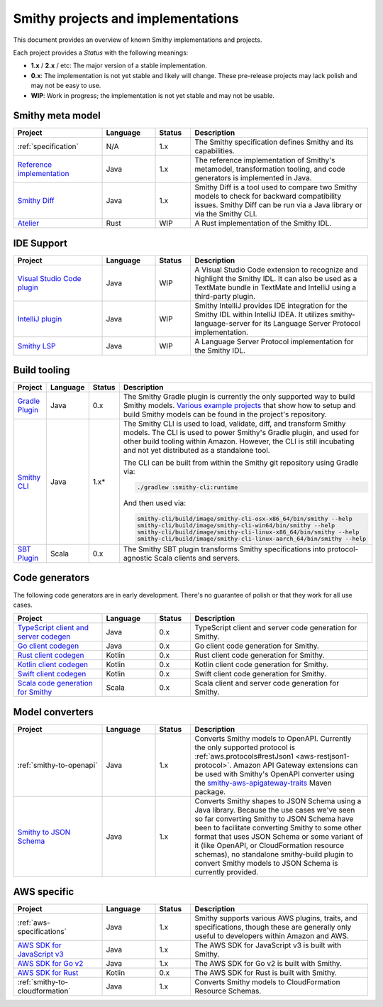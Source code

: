 ===================================
Smithy projects and implementations
===================================

This document provides an overview of known Smithy implementations and
projects.

Each project provides a *Status* with the following meanings:

* **1.x** / **2.x** / etc: The major version of a stable implementation.
* **0.x**: The implementation is not yet stable and likely will change.
  These pre-release projects may lack polish and may not be easy to use.
* **WIP**: Work in progress; the implementation is not yet stable and may
  not be usable.


-----------------
Smithy meta model
-----------------

.. list-table::
    :header-rows: 1
    :widths: 25 15 10 50

    * - Project
      - Language
      - Status
      - Description
    * - :ref:`specification`
      - N/A
      - 1.x
      - The Smithy specification defines Smithy and its capabilities.
    * - `Reference implementation <https://github.com/awslabs/smithy>`_
      - Java
      - 1.x
      - The reference implementation of Smithy's metamodel, transformation
        tooling, and code generators is implemented in Java.
    * - `Smithy Diff <https://github.com/awslabs/smithy/tree/main/smithy-diff>`_
      - Java
      - 1.x
      - Smithy Diff is a tool used to compare two Smithy models to check
        for backward compatibility issues. Smithy Diff can be run via a
        Java library or via the Smithy CLI.
    * - `Atelier <https://github.com/johnstonskj/rust-atelier>`_
      - Rust
      - WIP
      - A Rust implementation of the Smithy IDL.


-----------
IDE Support
-----------

.. list-table::
    :header-rows: 1
    :widths: 25 15 10 50

    * - Project
      - Language
      - Status
      - Description
    * - `Visual Studio Code plugin <https://github.com/awslabs/smithy-vscode>`_
      - Java
      - WIP
      - A Visual Studio Code extension to recognize and highlight the
        Smithy IDL. It can also be used as a TextMate bundle in TextMate
        and IntelliJ using a third-party plugin.
    * - `IntelliJ plugin <https://github.com/awslabs/smithy-intellij>`_
      - Java
      - WIP
      - Smithy IntelliJ provides IDE integration for the Smithy IDL within
        IntelliJ IDEA. It utilizes smithy-language-server for its Language
        Server Protocol implementation.
    * - `Smithy LSP <https://github.com/awslabs/smithy-language-server>`_
      - Java
      - WIP
      - A Language Server Protocol implementation for the Smithy IDL.


-------------
Build tooling
-------------

.. list-table::
    :header-rows: 1
    :widths: 25 15 10 50

    * - Project
      - Language
      - Status
      - Description
    * - `Gradle Plugin <https://github.com/awslabs/smithy-gradle-plugin>`_
      - Java
      - 0.x
      - The Smithy Gradle plugin is currently the only supported way to
        build Smithy models. `Various example projects <https://github.com/awslabs/smithy-gradle-plugin/tree/main/examples>`_
        that show how to setup and build Smithy models can be found in the
        project's repository.
    * - `Smithy CLI <https://github.com/awslabs/smithy/tree/main/smithy-cli>`_
      - Java
      - 1.x*
      - The Smithy CLI is used to load, validate, diff, and transform
        Smithy models. The CLI is used to power Smithy's Gradle plugin,
        and used for other build tooling within Amazon. However, the CLI
        is still incubating and not yet distributed as a standalone tool.

        The CLI can be built from within the Smithy git repository using Gradle
        via:

        .. code-block:: none

            ./gradlew :smithy-cli:runtime

        And then used via:

        .. code-block:: none

            smithy-cli/build/image/smithy-cli-osx-x86_64/bin/smithy --help
            smithy-cli/build/image/smithy-cli-win64/bin/smithy --help
            smithy-cli/build/image/smithy-cli-linux-x86_64/bin/smithy --help
            smithy-cli/build/image/smithy-cli-linux-aarch_64/bin/smithy --help

    * - `SBT Plugin <https://disneystreaming.github.io/smithy4s/docs/overview/sbt>`_
      - Scala
      - 0.x
      - The Smithy SBT plugin transforms Smithy specifications into
        protocol-agnostic Scala clients and servers.

---------------
Code generators
---------------

The following code generators are in early development. There's no guarantee
of polish or that they work for all use cases.

.. list-table::
    :header-rows: 1
    :widths: 25 15 10 50

    * - Project
      - Language
      - Status
      - Description
    * - `TypeScript client and server codegen <https://github.com/awslabs/smithy-typescript>`_
      - Java
      - 0.x
      - TypeScript client and server code generation for Smithy.
    * - `Go client codegen <https://github.com/awslabs/smithy-go>`_
      - Java
      - 0.x
      - Go client code generation for Smithy.
    * - `Rust client codegen <https://github.com/awslabs/smithy-rs>`_
      - Kotlin
      - 0.x
      - Rust client code generation for Smithy.
    * - `Kotlin client codegen <https://github.com/awslabs/smithy-kotlin>`_
      - Kotlin
      - 0.x
      - Kotlin client code generation for Smithy.
    * - `Swift client codegen <https://github.com/awslabs/smithy-swift>`_
      - Kotlin
      - 0.x
      - Swift client code generation for Smithy.
    * - `Scala code generation for Smithy <https://github.com/disneystreaming/smithy4s>`_
      - Scala
      - 0.x
      - Scala client and server code generation for Smithy.


----------------
Model converters
----------------

.. list-table::
    :header-rows: 1
    :widths: 25 15 10 50

    * - Project
      - Language
      - Status
      - Description
    * - :ref:`smithy-to-openapi`
      - Java
      - 1.x
      - Converts Smithy models to OpenAPI. Currently the only supported protocol
        is :ref:`aws.protocols#restJson1 <aws-restjson1-protocol>`.
        Amazon API Gateway extensions can be used with Smithy's OpenAPI converter
        using the `smithy-aws-apigateway-traits <https://search.maven.org/artifact/software.amazon.smithy/smithy-aws-apigateway-traits>`_
        Maven package.
    * - `Smithy to JSON Schema <https://github.com/awslabs/smithy/tree/main/smithy-jsonschema>`_
      - Java
      - 1.x
      - Converts Smithy shapes to JSON Schema using a Java library. Because
        the use cases we've seen so far converting Smithy to JSON Schema have
        been to facilitate converting Smithy to some other format that uses
        JSON Schema or some variant of it (like OpenAPI, or CloudFormation
        resource schemas), no standalone smithy-build plugin to convert Smithy
        models to JSON Schema is currently provided.


------------
AWS specific
------------

.. list-table::
    :header-rows: 1
    :widths: 25 15 10 50

    * - Project
      - Language
      - Status
      - Description
    * - :ref:`aws-specifications`
      - Java
      - 1.x
      - Smithy supports various AWS plugins, traits, and specifications,
        though these are generally only useful to developers within Amazon
        and AWS.
    * - `AWS SDK for JavaScript v3 <https://github.com/aws/aws-sdk-js-v3>`_
      - Java
      - 1.x
      - The AWS SDK for JavaScript v3 is built with Smithy.
    * - `AWS SDK for Go v2 <https://github.com/aws/aws-sdk-go-v2>`_
      - Java
      - 1.x
      - The AWS SDK for Go v2 is built with Smithy.
    * - `AWS SDK for Rust <https://github.com/awslabs/aws-sdk-rust>`_
      - Kotlin
      - 0.x
      - The AWS SDK for Rust is built with Smithy.
    * - :ref:`smithy-to-cloudformation`
      - Java
      - 1.x
      - Converts Smithy models to CloudFormation Resource Schemas.
